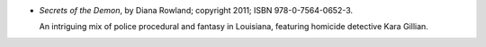 .. title: Recent Reading: Diana Rowland
.. slug: diana-rowland
.. date: 2011-08-19 00:00:00 UTC-05:00
.. tags: recent reading,urban fantasy
.. category: books/read/2011/08
.. link: 
.. description: 
.. type: text


* `Secrets of the Demon`, by Diana Rowland; copyright 2011;
  ISBN 978-0-7564-0652-3.

  An intriguing mix of police procedural and fantasy in Louisiana,
  featuring homicide detective Kara Gillian.
